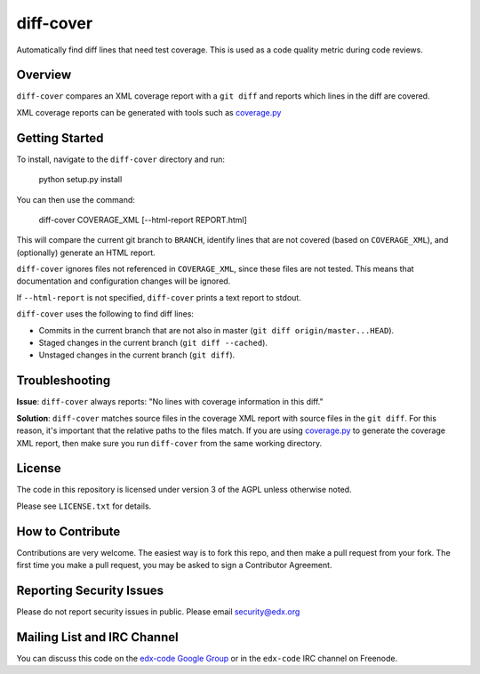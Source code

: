 diff-cover
==========

Automatically find diff lines that need test coverage.  
This is used as a code quality metric during code reviews.

Overview
--------

``diff-cover`` compares an XML coverage report with a ``git diff``
and reports which lines in the diff are covered.

XML coverage reports can be generated with tools such as 
`coverage.py`__

__ http://nedbatchelder.com/code/coverage/


Getting Started
---------------

To install, navigate to the ``diff-cover`` directory and run:

    python setup.py install

You can then use the command:

    diff-cover COVERAGE_XML [--html-report REPORT.html]

This will compare the current git branch to ``BRANCH``, identify lines
that are not covered (based on ``COVERAGE_XML``), and (optionally) generate an HTML report.

``diff-cover`` ignores files not referenced in ``COVERAGE_XML``, since these files
are not tested.  This means that documentation and configuration changes
will be ignored.

If ``--html-report`` is not specified, ``diff-cover`` prints a text report
to stdout.

``diff-cover`` uses the following to find diff lines:

- Commits in the current branch that are not also in master (``git diff origin/master...HEAD``).
- Staged changes in the current branch (``git diff --cached``).
- Unstaged changes in the current branch (``git diff``).



Troubleshooting
----------------------

**Issue**: ``diff-cover`` always reports: "No lines with coverage information in this diff."

**Solution**: ``diff-cover`` matches source files in the coverage XML report with
source files in the ``git diff``.  For this reason, it's important
that the relative paths to the files match.  If you are using `coverage.py`__
to generate the coverage XML report, then make sure you run
``diff-cover`` from the same working directory.

__ http://nedbatchelder.com/code/coverage/



License
-------

The code in this repository is licensed under version 3 of the AGPL unless
otherwise noted.

Please see ``LICENSE.txt`` for details.


How to Contribute
-----------------

Contributions are very welcome. The easiest way is to fork this repo, and then
make a pull request from your fork. The first time you make a pull request, you
may be asked to sign a Contributor Agreement.


Reporting Security Issues
-------------------------

Please do not report security issues in public. Please email security@edx.org


Mailing List and IRC Channel
----------------------------

You can discuss this code on the `edx-code Google Group`__ or in the
``edx-code`` IRC channel on Freenode.

__ https://groups.google.com/forum/#!forum/edx-code
